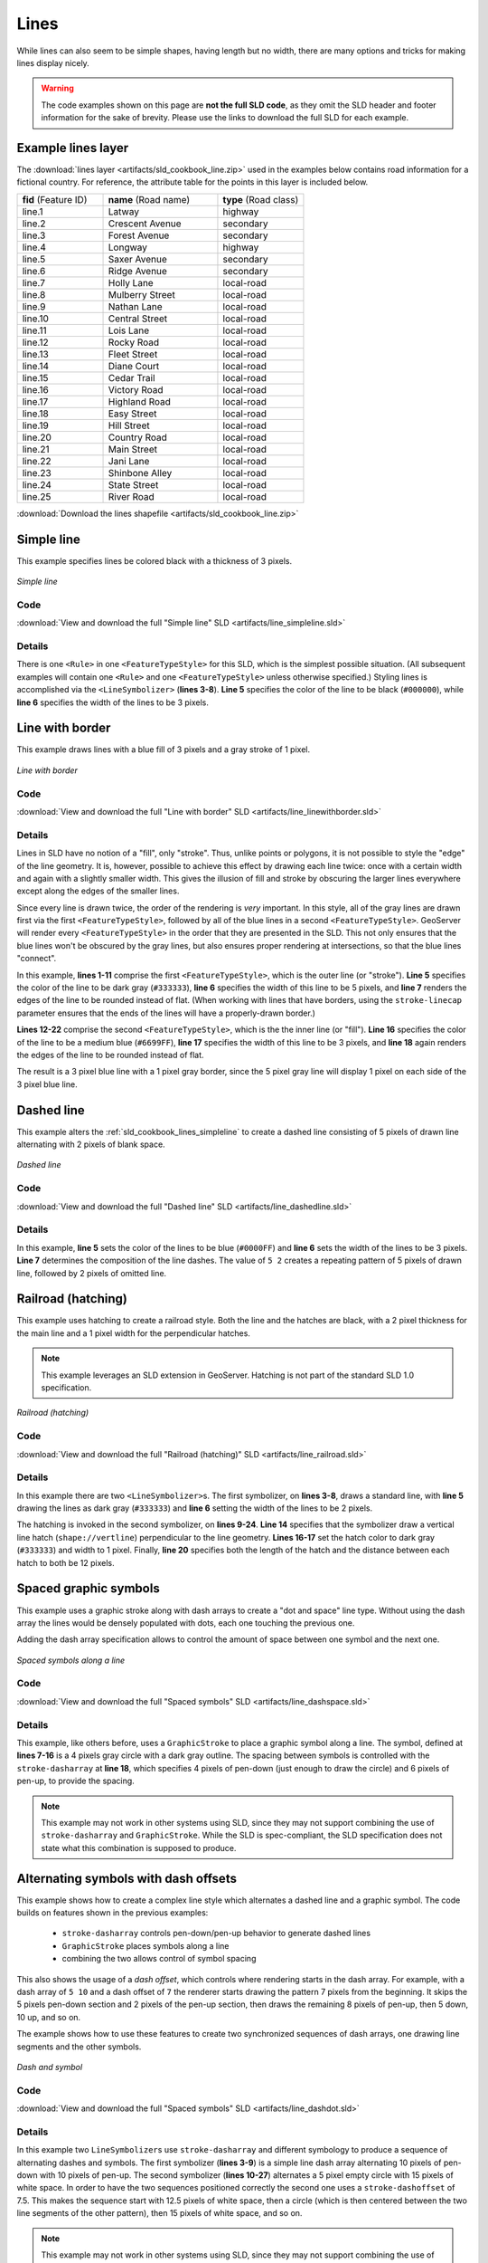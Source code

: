 .. _sld_cookbook_lines:

Lines
=====

While lines can also seem to be simple shapes, having length but no width, there are many options and tricks for making
lines display nicely.

.. warning:: The code examples shown on this page are **not the full SLD code**, as they omit the SLD header and footer information for the sake of brevity.  Please use the links to download the full SLD for each example.


.. _sld_cookbook_lines_attributes:

Example lines layer
-------------------

The :download:`lines layer <artifacts/sld_cookbook_line.zip>` used in the examples below contains road information for a
fictional country.  For reference, the attribute table for the points in this layer is included below.

.. list-table::
   :widths: 30 40 30

   * - **fid** (Feature ID)
     - **name** (Road name)
     - **type** (Road class)
   * - line.1
     - Latway
     - highway
   * - line.2
     - Crescent Avenue
     - secondary
   * - line.3
     - Forest Avenue
     - secondary
   * - line.4
     - Longway
     - highway
   * - line.5
     - Saxer Avenue
     - secondary
   * - line.6
     - Ridge Avenue
     - secondary
   * - line.7
     - Holly Lane
     - local-road
   * - line.8
     - Mulberry Street
     - local-road
   * - line.9
     - Nathan Lane
     - local-road
   * - line.10
     - Central Street
     - local-road
   * - line.11
     - Lois Lane
     - local-road
   * - line.12
     - Rocky Road
     - local-road
   * - line.13
     - Fleet Street
     - local-road
   * - line.14
     - Diane Court
     - local-road
   * - line.15
     - Cedar Trail
     - local-road
   * - line.16
     - Victory Road
     - local-road
   * - line.17
     - Highland Road
     - local-road
   * - line.18
     - Easy Street
     - local-road
   * - line.19
     - Hill Street
     - local-road
   * - line.20
     - Country Road
     - local-road
   * - line.21
     - Main Street
     - local-road
   * - line.22
     - Jani Lane
     - local-road
   * - line.23
     - Shinbone Alley
     - local-road
   * - line.24
     - State Street
     - local-road
   * - line.25
     - River Road
     - local-road

:download:`Download the lines shapefile <artifacts/sld_cookbook_line.zip>`

.. _sld_cookbook_lines_simpleline:

Simple line
-----------

This example specifies lines be colored black with a thickness of 3 pixels.

.. figure:: images/line_simpleline.png
   :align: center

   *Simple line*

Code
~~~~

:download:`View and download the full "Simple line" SLD <artifacts/line_simpleline.sld>`

.. code-block:: xml 
   :linenos: 

      <FeatureTypeStyle>
        <Rule>
          <LineSymbolizer>
            <Stroke>
              <CssParameter name="stroke">#000000</CssParameter>
              <CssParameter name="stroke-width">3</CssParameter>    
            </Stroke>
          </LineSymbolizer>
       	</Rule>
      </FeatureTypeStyle>

Details
~~~~~~~

There is one ``<Rule>`` in one ``<FeatureTypeStyle>`` for this SLD, which is the simplest possible situation.  (All
subsequent examples will contain one ``<Rule>`` and one ``<FeatureTypeStyle>`` unless otherwise specified.)  Styling
lines is accomplished via the ``<LineSymbolizer>`` (**lines 3-8**).  **Line 5** specifies the color of the line to be
black (``#000000``), while **line 6** specifies the width of the lines to be 3 pixels.


Line with border
----------------

This example draws lines with a blue fill of 3 pixels and a gray stroke of 1 pixel.

.. figure:: images/line_linewithborder.png
   :align: center

   *Line with border*

Code
~~~~

:download:`View and download the full "Line with border" SLD <artifacts/line_linewithborder.sld>`

.. code-block:: xml 
   :linenos: 

      <FeatureTypeStyle>
         <Rule>
          <LineSymbolizer>
            <Stroke>
              <CssParameter name="stroke">#333333</CssParameter>                           
              <CssParameter name="stroke-width">5</CssParameter>    
              <CssParameter name="stroke-linecap">round</CssParameter>    
            </Stroke> 
          </LineSymbolizer>
        </Rule>
      </FeatureTypeStyle>
      <FeatureTypeStyle>
         <Rule>
          <LineSymbolizer>
          <Stroke>
              <CssParameter name="stroke">#6699FF</CssParameter>                           
              <CssParameter name="stroke-width">3</CssParameter> 
              <CssParameter name="stroke-linecap">round</CssParameter>  
            </Stroke>
          </LineSymbolizer>                                          
         </Rule>
      </FeatureTypeStyle>

Details
~~~~~~~

Lines in SLD have no notion of a "fill", only "stroke". Thus, unlike points or polygons, it is not possible to style the
"edge" of the line geometry. It is, however, possible to achieve this effect by drawing each line twice: once with a
certain width and again with a slightly smaller width.  This gives the illusion of fill and stroke by obscuring the
larger lines everywhere except along the edges of the smaller lines.

Since every line is drawn twice, the order of the rendering is *very* important.  In this style, all of the gray lines
are drawn first via the first ``<FeatureTypeStyle>``, followed by all of the blue lines in a second
``<FeatureTypeStyle>``.  GeoServer will render every ``<FeatureTypeStyle>`` in the order that they are presented in the
SLD.  This not only ensures that the blue lines won't be obscured by the gray lines, but also ensures proper rendering
at intersections, so that the blue lines "connect".

In this example, **lines 1-11** comprise the first ``<FeatureTypeStyle>``, which is the outer line (or "stroke"). 
**Line 5** specifies the color of the line to be dark gray (``#333333``), **line 6** specifies the width of this line
to be 5 pixels, and **line 7** renders the edges of the line to be rounded instead of flat.  (When working with lines
that have borders, using the ``stroke-linecap`` parameter ensures that the ends of the lines will have a properly-drawn
border.)

**Lines 12-22** comprise the second ``<FeatureTypeStyle>``, which is the the inner line (or "fill").  **Line 16**
specifies the color of the line to be a medium blue (``#6699FF``), **line 17** specifies the width of this line to be 3
pixels, and **line 18** again renders the edges of the line to be rounded instead of flat.

The result is a 3 pixel blue line with a 1 pixel gray border, since the 5 pixel gray line will display 1 pixel on each
side of the 3 pixel blue line.

Dashed line
-----------

This example alters the :ref:`sld_cookbook_lines_simpleline` to create a dashed line consisting of 5 pixels of drawn
line alternating with 2 pixels of blank space.

.. figure:: images/line_dashedline.png
   :align: center

   *Dashed line*

Code
~~~~

:download:`View and download the full "Dashed line" SLD <artifacts/line_dashedline.sld>`

.. code-block:: xml 
   :linenos: 

      <FeatureTypeStyle>
        <Rule>
          <LineSymbolizer>
            <Stroke>
              <CssParameter name="stroke">#0000FF</CssParameter>
              <CssParameter name="stroke-width">3</CssParameter>
              <CssParameter name="stroke-dasharray">5 2</CssParameter>
            </Stroke>
          </LineSymbolizer>
        </Rule>
      </FeatureTypeStyle>

Details
~~~~~~~

In this example, **line 5** sets the color of the lines to be blue (``#0000FF``) and **line 6** sets the width of the
lines to be 3 pixels.  **Line 7** determines the composition of the line dashes.  The value of ``5 2`` creates a
repeating pattern of 5 pixels of drawn line, followed by 2 pixels of omitted line.


Railroad (hatching)
-------------------

This example uses hatching to create a railroad style.  Both the line and the hatches are black, with a 2 pixel
thickness for the main line and a 1 pixel width for the perpendicular hatches.

.. note:: This example leverages an SLD extension in GeoServer.  Hatching is not part of the standard SLD 1.0 specification.

.. figure:: images/line_railroad.png
   :align: center

   *Railroad (hatching)*

Code
~~~~

:download:`View and download the full "Railroad (hatching)" SLD <artifacts/line_railroad.sld>`

.. code-block:: xml 
   :linenos:

      <FeatureTypeStyle>
        <Rule>
          <LineSymbolizer>
            <Stroke>
              <CssParameter name="stroke">#333333</CssParameter>
              <CssParameter name="stroke-width">3</CssParameter>
            </Stroke>
          </LineSymbolizer> 
          <LineSymbolizer>
            <Stroke>
              <GraphicStroke>
                <Graphic>
                  <Mark>
                    <WellKnownName>shape://vertline</WellKnownName>
                    <Stroke>
                      <CssParameter name="stroke">#333333</CssParameter>
                      <CssParameter name="stroke-width">1</CssParameter>
                    </Stroke>
                  </Mark>
                  <Size>12</Size>
                </Graphic>
              </GraphicStroke>
            </Stroke>
          </LineSymbolizer>
        </Rule>
      </FeatureTypeStyle>

Details
~~~~~~~

In this example there are two ``<LineSymbolizer>``\ s.  
The first symbolizer, on **lines 3-8**, draws a standard line, with **line 5** drawing the lines as dark gray
(``#333333``) and **line 6** setting the width of the lines to be 2 pixels.

The hatching is invoked in the second symbolizer, on **lines 9-24**. **Line 14** specifies that the symbolizer draw a vertical line
hatch (``shape://vertline``) perpendicular to the line geometry. **Lines 16-17** set the hatch color to dark gray
(``#333333``) and width to 1 pixel. Finally, **line 20** specifies both the length of the hatch and the distance
between each hatch to both be 12 pixels.

Spaced graphic symbols
----------------------

This example uses a graphic stroke along with dash arrays to create a "dot and space" line type.  Without using the dash
array the lines would be densely populated with dots, each one touching the previous one.

Adding the dash array specification allows to control the amount of space between one symbol and the next one.

.. figure:: images/line_dashspace.png
   :align: center

   *Spaced symbols along a line*

Code
~~~~

:download:`View and download the full "Spaced symbols" SLD <artifacts/line_dashspace.sld>`

.. code-block:: xml 
   :linenos:

      <FeatureTypeStyle>
        <Rule>
          <LineSymbolizer>
            <Stroke>
              <GraphicStroke>
                <Graphic>
                  <Mark>
                    <WellKnownName>circle</WellKnownName>
                    <Stroke>
                      <CssParameter name="stroke">#333333</CssParameter>
                      <CssParameter name="stroke-width">1</CssParameter>
                    </Stroke>
                    <Fill>
                      <CssParameter name="stroke">#666666</CssParameter>  
                    </Fill>
                  </Mark>
                  <Size>4</Size>
                  <CssParameter name="stroke-dasharray">4 6</CssParameter>
                </Graphic>
              </GraphicStroke>
            </Stroke>
          </LineSymbolizer>
        </Rule>
      </FeatureTypeStyle>
      
Details
~~~~~~~
This example, like others before, uses a ``GraphicStroke`` to place a graphic symbol along a line. The symbol, defined
at **lines 7-16** is a 4 pixels gray circle with a dark gray outline. The spacing between symbols is controlled with
the ``stroke-dasharray`` at **line 18**, which specifies 4 pixels of pen-down (just enough to draw the circle) and 6 pixels of pen-up, 
to provide the spacing.

.. note:: This example may not work in other systems using SLD, since they may not support combining the use of ``stroke-dasharray`` and ``GraphicStroke``. While the SLD is spec-compliant, the SLD specification does not state what this combination is supposed to produce. 



.. _sld_cookbook_lines_defaultlabel:

Alternating symbols with dash offsets
-------------------------------------

This example shows how to create a complex line style which alternates a dashed line and a graphic symbol. 
The code builds on features shown in the previous examples:

  * ``stroke-dasharray`` controls pen-down/pen-up behavior to generate dashed lines
  * ``GraphicStroke`` places symbols along a line
  * combining the two allows control of symbol spacing
  
This also shows the usage of a `dash offset`, which controls where rendering starts
in the dash array.
For example, with a dash array of ``5 10`` and a dash offset of ``7`` the
renderer starts drawing the pattern 7 pixels from the beginning.  It skips the 5 pixels pen-down
section and 2 pixels of the pen-up section, then draws the remaining 8 pixels of pen-up, then 5 down, 10 up, and so on.

The example shows how to use these features to create two synchronized sequences of dash arrays, 
one drawing line segments and the other symbols.


.. figure:: images/line_dashdot.png
   :align: center

   *Dash and symbol*

Code
~~~~

:download:`View and download the full "Spaced symbols" SLD <artifacts/line_dashdot.sld>`

.. code-block:: xml 
   :linenos:

      <FeatureTypeStyle>
        <Rule>
          <LineSymbolizer>
            <Stroke>
              <CssParameter name="stroke">#0000FF</CssParameter>
              <CssParameter name="stroke-width">1</CssParameter>
              <CssParameter name="stroke-dasharray">10 10</CssParameter>
            </Stroke>
          </LineSymbolizer>
          <LineSymbolizer>
            <Stroke>
              <GraphicStroke>
                <Graphic>
                  <Mark>
                    <WellKnownName>circle</WellKnownName>
                    <Stroke>
                      <CssParameter name="stroke">#000033</CssParameter>
                      <CssParameter name="stroke-width">1</CssParameter>
                    </Stroke>
                  </Mark>
                  <Size>5</Size>
                  <CssParameter name="stroke-dasharray">5 15</CssParameter>
                  <CssParameter name="stroke-dashoffset">7.5</CssParameter>
                </Graphic>
              </GraphicStroke>
            </Stroke>
          </LineSymbolizer>
        </Rule>
      </FeatureTypeStyle>

Details
~~~~~~~

In this example two ``LineSymbolizer``\ s use ``stroke-dasharray``  and different symbology
to produce a sequence of alternating dashes and symbols. The first symbolizer
(**lines 3-9**) is a simple line dash array alternating 10 pixels of pen-down with 10 pixels of pen-up. The
second symbolizer (**lines 10-27**) alternates a 5 pixel empty circle with 15 pixels of white space. In order
to have the two sequences positioned correctly the second one uses a ``stroke-dashoffset`` of 7.5.  
This makes the sequence start with 12.5
pixels of white space, then a circle (which is then centered between the two line segments of the other pattern), then
15 pixels of white space, and so on.

.. note:: This example may not work in other systems using SLD, since they may not support combining the use of ``stroke-dasharray`` and ``GraphicStroke``. While the SLD is spec-compliant, the SLD specification does not state what this combination is supposed to produce. 


Line with default label
-----------------------

This example shows a text label on the simple line.  This is how a label will be displayed in the absence of any other
customization.

.. figure:: images/line_linewithdefaultlabel.png
   :align: center

   *Line with default label*

Code
~~~~

:download:`View and download the full "Line with default label" SLD <artifacts/line_linewithdefaultlabel.sld>`

.. code-block:: xml 
   :linenos:

      <FeatureTypeStyle>
        <Rule>
          <LineSymbolizer>
            <Stroke>
              <CssParameter name="stroke">#FF0000</CssParameter>
            </Stroke>
          </LineSymbolizer>
          <TextSymbolizer>
            <Label>
              <ogc:PropertyName>name</ogc:PropertyName>
            </Label>
            <LabelPlacement>
              <LinePlacement />
            </LabelPlacement>
            <Fill>
              <CssParameter name="fill">#000000</CssParameter>
            </Fill>
          </TextSymbolizer>
        </Rule>
      </FeatureTypeStyle>

Details
~~~~~~~

In this example, there is one rule with a ``<LineSymbolizer>`` and a ``<TextSymbolizer>``.  The ``<LineSymbolizer>``
(**lines 3-7**) draws red lines (``#FF0000``).  Since no width is specified, the default is set to 1 pixel.  The
``<TextSymbolizer>`` (**lines 8-15**) determines the labeling of the lines.  **Lines 9-11** specify that the text of
the label will be determined by the value of the "name" attribute for each line.  (Refer to the attribute table in the
:ref:`sld_cookbook_lines_attributes` section if necessary.)  **Line 13** sets the text color to black.  All other
details about the label are set to the renderer default, which here is Times New Roman font, font color black, and font
size of 10 pixels.


.. _sld_cookbook_lines_labelfollowingline:

Label following line
--------------------

This example renders the text label to follow the contour of the lines.

.. note:: Labels following lines is an SLD extension specific to GeoServer.  It is not part of the SLD 1.0 specification.

.. figure:: images/line_labelfollowingline.png
   :align: center

   *Label following line*

Code
~~~~

:download:`View and download the full "Label following line" SLD <artifacts/line_labelfollowingline.sld>`

.. code-block:: xml 
   :linenos:

      <FeatureTypeStyle>
        <Rule>
          <LineSymbolizer>
            <Stroke>
              <CssParameter name="stroke">#FF0000</CssParameter>
            </Stroke>
          </LineSymbolizer>
          <TextSymbolizer>
            <Label>
              <ogc:PropertyName>name</ogc:PropertyName>
            </Label>
            <LabelPlacement>
              <LinePlacement />
            </LabelPlacement>
            <Fill>
              <CssParameter name="fill">#000000</CssParameter>
            </Fill>
            <VendorOption name="followLine">true</VendorOption>
          </TextSymbolizer>
        </Rule>
      </FeatureTypeStyle>

Details
~~~~~~~

As the :ref:`sld_cookbook_lines_defaultlabel` example showed, the default label behavior isn't optimal.  The label
is displayed at a tangent to the line itself, leading to uncertainty as to which label corresponds to which line.

This example is similar to the :ref:`sld_cookbook_lines_defaultlabel` example with the exception of **lines 12-18**. 
**Line 18** sets the option to have the label follow the line, while **lines 12-14** specify that the label is placed
along a line.  If ``<LinePlacement />`` is not specified in an SLD, then ``<PointPlacement />`` is assumed, which isn't
compatible with line-specific rendering options.

.. note:: Not all labels are shown due to label conflict resolution.  See the next section on :ref:`sld_cookbook_lines_optimizedlabel` for an example of how to maximize label display.


.. _sld_cookbook_lines_optimizedlabel:

Optimized label placement
-------------------------

This example optimizes label placement for lines such that the maximum number of labels are displayed.

.. note:: This example uses options that are specific to GeoServer and are not part of the SLD 1.0 specification.


.. figure:: images/line_optimizedlabel.png
   :align: center

   *Optimized label*

Code
~~~~

:download:`View and download the full "Optimized label" SLD <artifacts/line_optimizedlabel.sld>`

.. code-block:: xml 
   :linenos:

      <FeatureTypeStyle>
        <Rule>
          <LineSymbolizer>
            <Stroke>
              <CssParameter name="stroke">#FF0000</CssParameter>
            </Stroke>
          </LineSymbolizer>
          <TextSymbolizer>
            <Label>
              <ogc:PropertyName>name</ogc:PropertyName>
            </Label>
            <LabelPlacement>
               <LinePlacement />
            </LabelPlacement>
            <Fill>
              <CssParameter name="fill">#000000</CssParameter>
            </Fill>
            <VendorOption name="followLine">true</VendorOption>
            <VendorOption name="maxAngleDelta">90</VendorOption>
            <VendorOption name="maxDisplacement">400</VendorOption>
            <VendorOption name="repeat">150</VendorOption>
          </TextSymbolizer>
        </Rule>
      </FeatureTypeStyle>

Details
~~~~~~~

GeoServer uses "conflict resolution" to ensure that labels aren't drawn on top of other labels, obscuring them both. 
This accounts for the reason why many lines don't have labels in the previous example,
:ref:`sld_cookbook_lines_labelfollowingline`.  While this setting can be toggled, it is usually a good idea to leave it
on and use other label placement options to ensure that labels are drawn as often as desired and in the correct places.
This example does just that.

This example is similar to the previous example, :ref:`sld_cookbook_lines_labelfollowingline`.  The only differences are contained in **lines 18-21**.  **Line 19** sets the maximum angle that the label will follow.  This sets the label to never bend more than 90 degrees to prevent the label from becoming illegible due to a pronounced curve or angle.  **Line 20** sets the maximum displacement of the label to be 400 pixels.  In order to resolve conflicts with overlapping labels, GeoServer will attempt to move the labels such that they are no longer overlapping.  This value sets how far the label can be moved relative to its original placement.  Finally, **line 21** sets the labels to be repeated every 150 pixels.  A feature will typically receive only one label, but this can cause confusion for long lines. Setting the label to repeat ensures that the line is always labeled locally.
 


.. _sld_cookbook_lines_optimizedstyledlabel:

Optimized and styled label
--------------------------

This example improves the style of the labels from the :ref:`sld_cookbook_lines_optimizedlabel` example.

.. figure:: images/line_optimizedstyledlabel.png
   :align: center

   *Optimized and styled label*

Code
~~~~

:download:`View and download the full "Optimized and styled label" SLD <artifacts/line_optimizedstyledlabel.sld>`

.. code-block:: xml 
   :linenos: 

      <FeatureTypeStyle>
        <Rule>
          <LineSymbolizer>
            <Stroke>
              <CssParameter name="stroke">#FF0000</CssParameter>
            </Stroke>
          </LineSymbolizer>
          <TextSymbolizer>
            <Label>
              <ogc:PropertyName>name</ogc:PropertyName>
            </Label>
            <LabelPlacement>
              <LinePlacement />
            </LabelPlacement>
            <Fill>
              <CssParameter name="fill">#000000</CssParameter>
            </Fill>
            <Font>
              <CssParameter name="font-family">Arial</CssParameter>
              <CssParameter name="font-size">10</CssParameter>
              <CssParameter name="font-style">normal</CssParameter>
              <CssParameter name="font-weight">bold</CssParameter>
            </Font>
            <VendorOption name="followLine">true</VendorOption>
            <VendorOption name="maxAngleDelta">90</VendorOption>
            <VendorOption name="maxDisplacement">400</VendorOption>
            <VendorOption name="repeat">150</VendorOption>
          </TextSymbolizer>
        </Rule>
      </FeatureTypeStyle>

Details
~~~~~~~

This example is similar to the :ref:`sld_cookbook_lines_optimizedlabel`.  The only difference is in the font information, which is contained in **lines 18-23**.  **Line 19** sets the font family to be "Arial", **line 20** sets the font size to 10, **line 21** sets the font style to "normal" (as opposed to "italic" or "oblique"), and **line 22** sets the font weight to "bold" (as opposed to "normal").


Attribute-based line
--------------------

This example styles the lines differently based on the "type" (Road class) attribute.

.. figure:: images/line_attributebasedline.png
   :align: center

   *Attribute-based line*

Code
~~~~

:download:`View and download the full "Attribute-based line" SLD <artifacts/line_attributebasedline.sld>`

.. code-block:: xml 
   :linenos:

      <FeatureTypeStyle>
        <Rule>
          <Name>local-road</Name>
          <ogc:Filter>
            <ogc:PropertyIsEqualTo>
              <ogc:PropertyName>type</ogc:PropertyName>
              <ogc:Literal>local-road</ogc:Literal>
            </ogc:PropertyIsEqualTo>
          </ogc:Filter>
          <LineSymbolizer>
            <Stroke>
              <CssParameter name="stroke">#009933</CssParameter>
              <CssParameter name="stroke-width">2</CssParameter>
            </Stroke>
          </LineSymbolizer>
        </Rule>
      </FeatureTypeStyle>
      <FeatureTypeStyle>
        <Rule>
          <Name>secondary</Name>
          <ogc:Filter>
            <ogc:PropertyIsEqualTo>
              <ogc:PropertyName>type</ogc:PropertyName>
              <ogc:Literal>secondary</ogc:Literal>
            </ogc:PropertyIsEqualTo>
          </ogc:Filter>
          <LineSymbolizer>
            <Stroke>
              <CssParameter name="stroke">#0055CC</CssParameter>
              <CssParameter name="stroke-width">3</CssParameter>
            </Stroke>
          </LineSymbolizer>
        </Rule>
      </FeatureTypeStyle>
      <FeatureTypeStyle>
        <Rule>
        <Name>highway</Name>
          <ogc:Filter>
            <ogc:PropertyIsEqualTo>
              <ogc:PropertyName>type</ogc:PropertyName>
              <ogc:Literal>highway</ogc:Literal>
            </ogc:PropertyIsEqualTo>
          </ogc:Filter>
          <LineSymbolizer>
            <Stroke>
              <CssParameter name="stroke">#FF0000</CssParameter>
              <CssParameter name="stroke-width">6</CssParameter>
            </Stroke>
          </LineSymbolizer>
        </Rule>
      </FeatureTypeStyle>


Details
~~~~~~~

.. note:: Refer to the :ref:`sld_cookbook_lines_attributes` to see the attributes for the layer.  This example has eschewed labels in order to simplify the style, but you can refer to the example :ref:`sld_cookbook_lines_optimizedstyledlabel` to see which attributes correspond to which points.

There are three types of road classes in our fictional country, ranging from back roads to high-speed freeways:
"highway", "secondary", and "local-road".  In order to handle each case separately, there is more than one
``<FeatureTypeStyle>``, each containing a single rule.  This ensures that each road type is rendered in order, as each
``<FeatureTypeStyle>`` is drawn based on the order in which it appears in the SLD.

The three rules are designed as follows:

.. list-table::
   :widths: 20 30 30 20

   * - **Rule order**
     - **Rule name / type**
     - **Color**
     - **Size**
   * - 1
     - local-road
     - ``#009933`` (green)
     - 2
   * - 2
     - secondary
     - ``#0055CC`` (blue)
     - 3
   * - 3
     - highway
     - ``#FF0000`` (red)
     - 6

**Lines 2-16** comprise the first ``<Rule>``.  **Lines 4-9** set the filter for this rule, such that the "type"
attribute has a value of "local-road".  If this condition is true for a particular line, the rule is rendered according
to the ``<LineSymbolizer>`` which is on **lines 10-15**.  **Lines 12-13** set the color of the line to be a dark green
(``#009933``) and the width to be 2 pixels.

**Lines 19-33** comprise the second ``<Rule>``.  **Lines 21-26** set the filter for this rule, such that the "type"
attribute has a value of "secondary".  If this condition is true for a particular line, the rule is rendered according
to the ``<LineSymbolizer>`` which is on **lines 27-32**.  **Lines 29-30** set the color of the line to be a dark blue
(``#0055CC``) and the width to be 3 pixels, making the lines slightly thicker than the "local-road" lines and also a
different color.

**Lines 36-50** comprise the third and final ``<Rule>``.  **Lines 38-43** set the filter for this rule, such that the
"type" attribute has a value of "primary".  If this condition is true for a particular line, the rule is rendered
according to the ``<LineSymbolizer>`` which is on **lines 44-49**.  **Lines 46-47** set the color of the line to be a
bright red (``#FF0000``) and the width to be 6 pixels, so that these lines are rendered on top of and thicker than the
other two road classes.  In this way, the "primary" roads are given priority in the map rendering.


Zoom-based line
---------------

This example alters the :ref:`sld_cookbook_lines_simpleline` style at different zoom levels.

.. figure:: images/line_zoombasedlinelarge.png
   :align: center

   *Zoom-based line: Zoomed in*


.. figure:: images/line_zoombasedlinemedium.png
   :align: center

   *Zoom-based line: Partially zoomed*


.. figure:: images/line_zoombasedlinesmall.png
   :align: center

   *Zoom-based line: Zoomed out*

Code
~~~~

:download:`View and download the full "Zoom-based line" SLD <artifacts/line_zoombasedline.sld>`

.. code-block:: xml 
   :linenos: 

      <FeatureTypeStyle>
        <Rule>
          <Name>Large</Name>
          <MaxScaleDenominator>180000000</MaxScaleDenominator>
          <LineSymbolizer>
            <Stroke>
              <CssParameter name="stroke">#009933</CssParameter>
              <CssParameter name="stroke-width">6</CssParameter>
            </Stroke>
          </LineSymbolizer>
        </Rule>
        <Rule>
          <Name>Medium</Name>
          <MinScaleDenominator>180000000</MinScaleDenominator>
          <MaxScaleDenominator>360000000</MaxScaleDenominator>
          <LineSymbolizer>
            <Stroke>
              <CssParameter name="stroke">#009933</CssParameter>
              <CssParameter name="stroke-width">4</CssParameter>
            </Stroke>
          </LineSymbolizer>
        </Rule>
        <Rule>
          <Name>Small</Name>
          <MinScaleDenominator>360000000</MinScaleDenominator>
          <LineSymbolizer>
            <Stroke>
              <CssParameter name="stroke">#009933</CssParameter>
              <CssParameter name="stroke-width">2</CssParameter>
            </Stroke>
          </LineSymbolizer>
        </Rule>
      </FeatureTypeStyle>

Details
~~~~~~~

It is often desirable to make shapes larger at higher zoom levels when creating a natural-looking map. This example
varies the thickness of the lines according to the zoom level (or more accurately, scale denominator).  Scale
denominators refer to the scale of the map.  A scale denominator of 10,000 means the map has a scale of 1:10,000 in the
units of the map projection.

.. note:: Determining the appropriate scale denominators (zoom levels) to use is beyond the scope of this example.

This style contains three rules.  The three rules are designed as follows:

.. list-table::
   :widths: 15 25 40 20 

   * - **Rule order**
     - **Rule name**
     - **Scale denominator**
     - **Line width**
   * - 1
     - Large
     - 1:180,000,000 or less
     - 6
   * - 2
     - Medium
     - 1:180,000,000 to 1:360,000,000
     - 4
   * - 3
     - Small
     - Greater than 1:360,000,000
     - 2

The order of these rules does not matter since the scales denominated in each rule do not overlap.

The first rule (**lines 2-11**) is the smallest scale denominator, corresponding to when the view is "zoomed in".  The
scale rule is set on **line 4**, so that the rule will apply to any map with a scale denominator of 180,000,000 or
less.  **Line 7-8** draws the line to be dark green (``#009933``) with a width of 6 pixels.

The second rule (**lines 12-22**) is the intermediate scale denominator, corresponding to when the view is "partially
zoomed".  **Lines 14-15** set the scale such that the rule will apply to any map with scale denominators between
180,000,000 and 360,000,000.  (The ``<MinScaleDenominator>`` is inclusive and the ``<MaxScaleDenominator>`` is
exclusive, so a zoom level of exactly 360,000,000 would *not* apply here.)  Aside from the scale, the only difference
between this rule and the previous is the width of the lines, which is set to 4 pixels on **line 19**.

The third rule (**lines 23-32**) is the largest scale denominator, corresponding to when the map is "zoomed out".  The
scale rule is set on **line 25**, so that the rule will apply to any map with a scale denominator of 360,000,000 or
greater.  Again, the only other difference between this rule and the others is the width of the lines, which is set to
2 pixels on **line 29**.

The result of this style is that lines are drawn with larger widths as one zooms in and smaller widths as one zooms out.


